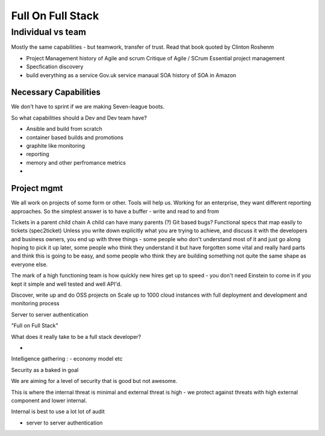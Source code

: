 ==================
Full On Full Stack
==================

Individual vs team
==================

Mostly the same capabilities - but teamwork, transfer of trust.
Read that book quoted by Clinton Roshenm

* Project Management
  history of Agile and scrum
  Critique of Agile / SCrum
  Essential project management

* Specfication discovery

* build everything as a service
  Gov.uk service manaual
  SOA
  history of SOA in Amazon

Necessary Capabilities
----------------------

We don't have to sprint if we are making Seven-league boots.

So what capabilities should a Dev and Dev team have?

- Ansible and build from scratch
- container based builds and promotions
- graphite like monitoring
- reporting
- memory and other perfromance metrics
-

Project mgmt
------------

We all work on projects of some form or other.  Tools will help us.
Working for an enterprise, they want different reporting approaches.
So the simplest answer is to have a buffer - write and read to and from

Tickets in a parent child chain
A child can have many parents (?)
Git based bugs?
Functional specs that map easily to tickets (spec2ticket)
Unless you write down explicitly what you are trying to achieve, and discuss it with the developers and business owners, you end up with three things - some people who don't understand most of it and just go along hoping to pick it up later, some people who think they understand it but have forgotten some vital and really hard parts and think this is going to be easy, and some people who think they are building something not quite the same shape as everyone else.

The mark of a high functioning team is how quickly new hires get up to speed - you don't need Einstein to come in if you kept it simple and well tested and well API'd.

Discover, write up and do OSS projects on
Scale up to 1000 cloud instances with full deployment and development and monitoring process

Server to server authentication


"Full on Full Stack"

What does it really take to be a full stack developer?

-


Intelligence gathering :
- economy model etc

Security as a baked in goal

We are aiming for a level of security that is good but not awesome.

This is where the internal threat is minimal  and external threat is high - we protect against threats with high external component and lower internal.

Internal is best to use a lot lot of audit

- server to server authentication
